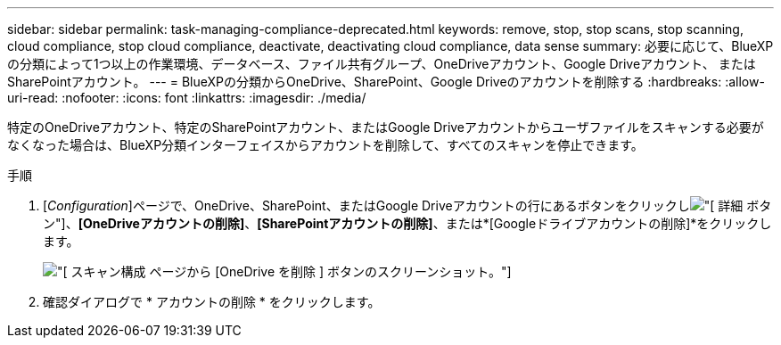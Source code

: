 ---
sidebar: sidebar 
permalink: task-managing-compliance-deprecated.html 
keywords: remove, stop, stop scans, stop scanning, cloud compliance, stop cloud compliance, deactivate, deactivating cloud compliance, data sense 
summary: 必要に応じて、BlueXPの分類によって1つ以上の作業環境、データベース、ファイル共有グループ、OneDriveアカウント、Google Driveアカウント、 またはSharePointアカウント。 
---
= BlueXPの分類からOneDrive、SharePoint、Google Driveのアカウントを削除する
:hardbreaks:
:allow-uri-read: 
:nofooter: 
:icons: font
:linkattrs: 
:imagesdir: ./media/


[role="lead"]
特定のOneDriveアカウント、特定のSharePointアカウント、またはGoogle Driveアカウントからユーザファイルをスキャンする必要がなくなった場合は、BlueXP分類インターフェイスからアカウントを削除して、すべてのスキャンを停止できます。

.手順
. [_Configuration_]ページで、OneDrive、SharePoint、またはGoogle Driveアカウントの行にあるボタンをクリックしimage:screenshot_gallery_options.gif["[ 詳細 ] ボタン"]、*[OneDriveアカウントの削除]*、*[SharePointアカウントの削除]*、または*[Googleドライブアカウントの削除]*をクリックします。
+
image:screenshot_compliance_remove_onedrive.png["[ スキャン構成 ] ページから [OneDrive を削除 ] ボタンのスクリーンショット。"]

. 確認ダイアログで * アカウントの削除 * をクリックします。

